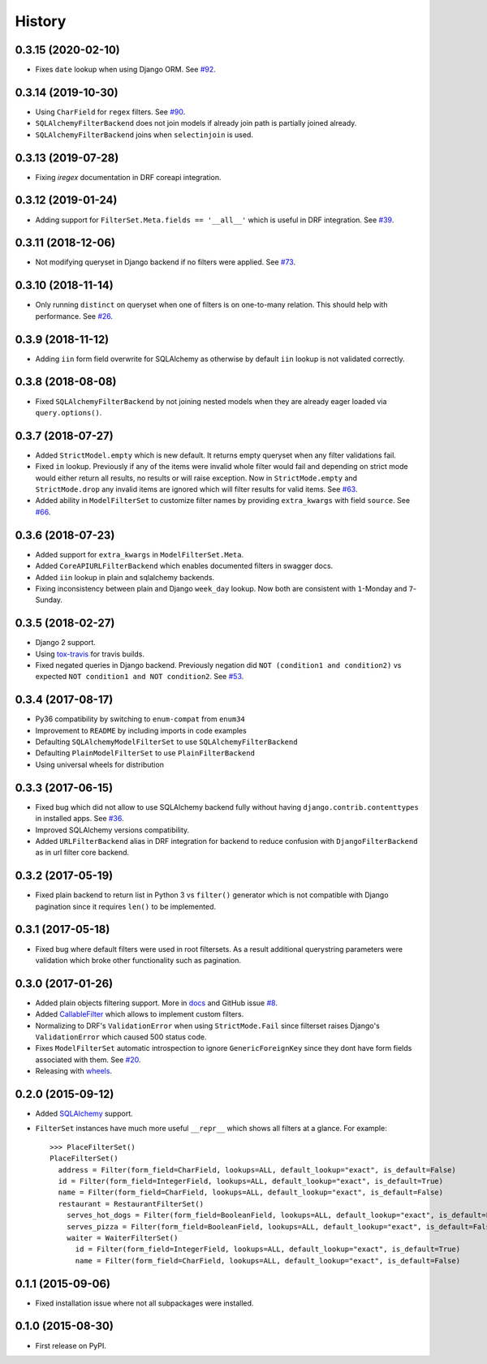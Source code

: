 .. :changelog:

History
-------

0.3.15 (2020-02-10)
~~~~~~~~~~~~~~~~~~~

* Fixes ``date`` lookup when using Django ORM.
  See `#92 <https://github.com/miki725/django-url-filter/issues/92>`_.

0.3.14 (2019-10-30)
~~~~~~~~~~~~~~~~~~~

* Using ``CharField`` for ``regex`` filters.
  See `#90 <https://github.com/miki725/django-url-filter/pull/90>`_.
* ``SQLAlchemyFilterBackend`` does not join models if already join path
  is partially joined already.
* ``SQLAlchemyFilterBackend`` joins when ``selectinjoin`` is used.

0.3.13 (2019-07-28)
~~~~~~~~~~~~~~~~~~~

* Fixing `iregex` documentation in DRF coreapi integration.

0.3.12 (2019-01-24)
~~~~~~~~~~~~~~~~~~~

* Adding support for ``FilterSet.Meta.fields == '__all__'`` which is useful in DRF integration.
  See `#39 <https://github.com/miki725/django-url-filter/pull/39>`_.

0.3.11 (2018-12-06)
~~~~~~~~~~~~~~~~~~~

* Not modifying queryset in Django backend if no filters were applied.
  See `#73 <https://github.com/miki725/django-url-filter/pull/73>`_.

0.3.10 (2018-11-14)
~~~~~~~~~~~~~~~~~~~

* Only running ``distinct`` on queryset when one of filters is on one-to-many relation.
  This should help with performance.
  See `#26 <https://github.com/miki725/django-url-filter/issues/26>`_.

0.3.9 (2018-11-12)
~~~~~~~~~~~~~~~~~~

* Adding ``iin`` form field overwrite for SQLAlchemy as otherwise by default
  ``iin`` lookup is not validated correctly.

0.3.8 (2018-08-08)
~~~~~~~~~~~~~~~~~~

* Fixed ``SQLAlchemyFilterBackend`` by not joining nested models
  when they are already eager loaded via ``query.options()``.

0.3.7 (2018-07-27)
~~~~~~~~~~~~~~~~~~

* Added ``StrictModel.empty`` which is new default.
  It returns empty queryset when any filter validations fail.
* Fixed ``in`` lookup. Previously if any of the items were invalid
  whole filter would fail and depending on strict mode would
  either return all results, no results or will raise exception.
  Now in ``StrictMode.empty`` and ``StrictMode.drop`` any invalid
  items are ignored which will filter results for valid items.
  See `#63 <https://github.com/miki725/django-url-filter/issues/64>`_.
* Added ability in ``ModelFilterSet`` to customize filter names
  by providing ``extra_kwargs`` with field ``source``.
  See `#66 <https://github.com/miki725/django-url-filter/issues/66>`_.

0.3.6 (2018-07-23)
~~~~~~~~~~~~~~~~~~

* Added support for ``extra_kwargs`` in ``ModelFilterSet.Meta``.
* Added ``CoreAPIURLFilterBackend`` which enables documented filters in swagger docs.
* Added ``iin`` lookup in plain and sqlalchemy backends.
* Fixing inconsistency between plain and Django ``week_day`` lookup.
  Now both are consistent with ``1``-Monday and ``7``-Sunday.

0.3.5 (2018-02-27)
~~~~~~~~~~~~~~~~~~

* Django 2 support.
* Using `tox-travis <https://github.com/tox-dev/tox-travis>`_ for travis builds.
* Fixed negated queries in Django backend.
  Previously negation did ``NOT (condition1 and condition2)`` vs expected
  ``NOT condition1 and NOT condition2``.
  See `#53 <https://github.com/miki725/django-url-filter/issues/53>`_.

0.3.4 (2017-08-17)
~~~~~~~~~~~~~~~~~~

* Py36 compatibility by switching to ``enum-compat`` from ``enum34``
* Improvement to ``README`` by including imports in code examples
* Defaulting ``SQLAlchemyModelFilterSet`` to use ``SQLAlchemyFilterBackend``
* Defaulting ``PlainModelFilterSet`` to use ``PlainFilterBackend``
* Using universal wheels for distribution

0.3.3 (2017-06-15)
~~~~~~~~~~~~~~~~~~

* Fixed bug which did not allow to use SQLAlchemy backend fully
  without having ``django.contrib.contenttypes`` in installed apps.
  See `#36 <https://github.com/miki725/django-url-filter/issues/36>`_.
* Improved SQLAlchemy versions compatibility.
* Added ``URLFilterBackend`` alias in DRF integration for backend to reduce
  confusion with ``DjangoFilterBackend`` as in url filter core backend.

0.3.2 (2017-05-19)
~~~~~~~~~~~~~~~~~~

* Fixed plain backend to return list in Python 3 vs ``filter()`` generator
  which is not compatible with Django pagination since it requires ``len()``
  to be implemented.

0.3.1 (2017-05-18)
~~~~~~~~~~~~~~~~~~

* Fixed bug where default filters were used in root filtersets.
  As a result additional querystring parameters were validation which
  broke other functionality such as pagination.

0.3.0 (2017-01-26)
~~~~~~~~~~~~~~~~~~

* Added plain objects filtering support.
  More in `docs <https://django-url-filter.readthedocs.io/en/latest/usage.html#plain-filtering>`_
  and GitHub issue `#8 <https://github.com/miki725/django-url-filter/issues/8>`_.
* Added `CallableFilter <https://django-url-filter.readthedocs.io/en/latest/api/django_ufilter.filters.html#django_ufilter.filters.CallableFilter>`_ which allows to implement custom filters.
* Normalizing to DRF's ``ValidationError`` when using ``StrictMode.Fail``
  since filterset raises Django's ``ValidationError`` which caused 500 status code.
* Fixes ``ModelFilterSet`` automatic introspection to ignore ``GenericForeignKey``
  since they dont have form fields associated with them.
  See `#20 <https://github.com/miki725/django-url-filter/issues/20>`_.
* Releasing with `wheels <http://pythonwheels.com/>`_.

0.2.0 (2015-09-12)
~~~~~~~~~~~~~~~~~~

* Added `SQLAlchemy <http://www.sqlalchemy.org/>`_ support.
* ``FilterSet`` instances have much more useful ``__repr__`` which
  shows all filters at a glance. For example::

    >>> PlaceFilterSet()
    PlaceFilterSet()
      address = Filter(form_field=CharField, lookups=ALL, default_lookup="exact", is_default=False)
      id = Filter(form_field=IntegerField, lookups=ALL, default_lookup="exact", is_default=True)
      name = Filter(form_field=CharField, lookups=ALL, default_lookup="exact", is_default=False)
      restaurant = RestaurantFilterSet()
        serves_hot_dogs = Filter(form_field=BooleanField, lookups=ALL, default_lookup="exact", is_default=False)
        serves_pizza = Filter(form_field=BooleanField, lookups=ALL, default_lookup="exact", is_default=False)
        waiter = WaiterFilterSet()
          id = Filter(form_field=IntegerField, lookups=ALL, default_lookup="exact", is_default=True)
          name = Filter(form_field=CharField, lookups=ALL, default_lookup="exact", is_default=False)

0.1.1 (2015-09-06)
~~~~~~~~~~~~~~~~~~

* Fixed installation issue where not all subpackages were installed.

0.1.0 (2015-08-30)
~~~~~~~~~~~~~~~~~~

* First release on PyPI.
